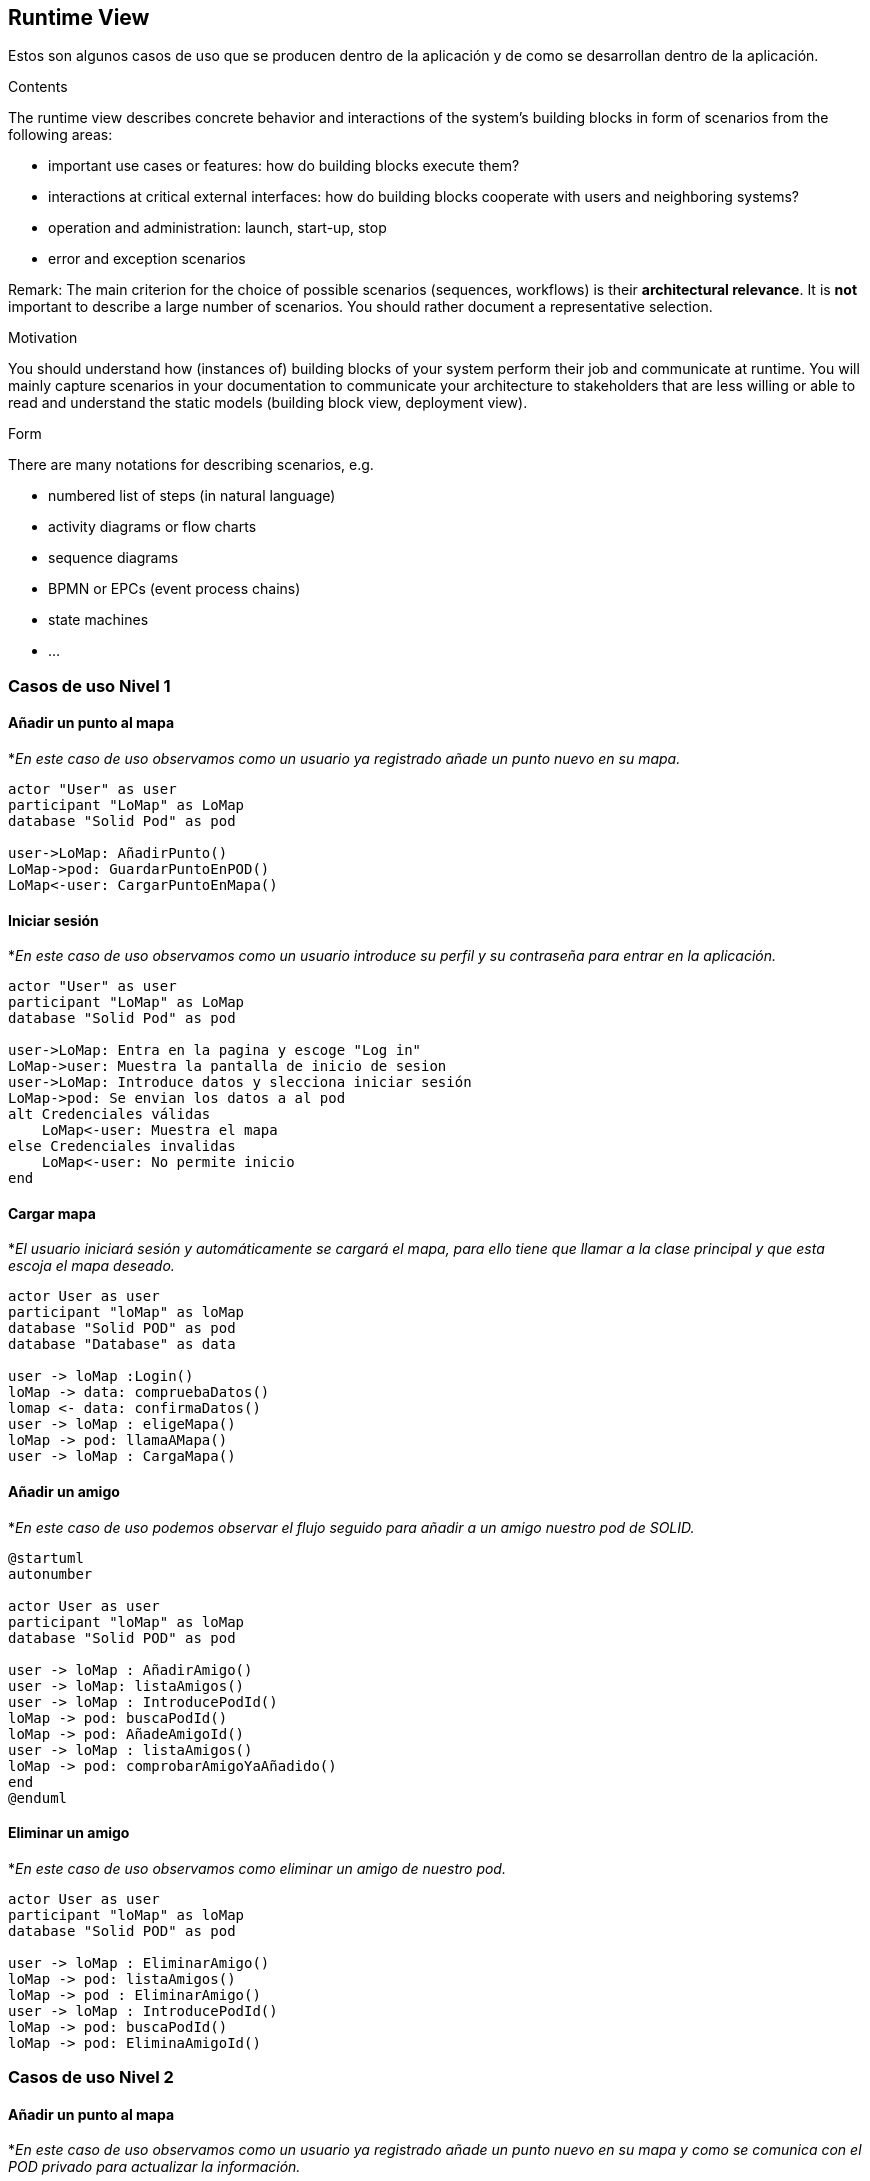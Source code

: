 [[section-runtime-view]]
== Runtime View

Estos son algunos casos de uso que se producen dentro de la aplicación y de como se desarrollan dentro de la aplicación.

[role="arc42help"]
****
.Contents
The runtime view describes concrete behavior and interactions of the system’s building blocks in form of scenarios from the following areas:

* important use cases or features: how do building blocks execute them?
* interactions at critical external interfaces: how do building blocks cooperate with users and neighboring systems?
* operation and administration: launch, start-up, stop
* error and exception scenarios

Remark: The main criterion for the choice of possible scenarios (sequences, workflows) is their *architectural relevance*. It is *not* important to describe a large number of scenarios. You should rather document a representative selection.

.Motivation
You should understand how (instances of) building blocks of your system perform their job and communicate at runtime.
You will mainly capture scenarios in your documentation to communicate your architecture to stakeholders that are less willing or able to read and understand the static models (building block view, deployment view).

.Form
There are many notations for describing scenarios, e.g.

* numbered list of steps (in natural language)
* activity diagrams or flow charts
* sequence diagrams
* BPMN or EPCs (event process chains)
* state machines
* ...

****

=== Casos de uso Nivel 1

==== Añadir un punto al mapa
*_En este caso de uso observamos como un usuario ya registrado añade un punto nuevo en su mapa._
[plantuml,"Añadir punto",png]
----
actor "User" as user
participant "LoMap" as LoMap
database "Solid Pod" as pod

user->LoMap: AñadirPunto()
LoMap->pod: GuardarPuntoEnPOD()
LoMap<-user: CargarPuntoEnMapa()
----

==== Iniciar sesión
*_En este caso de uso observamos como un usuario introduce su perfil y su contraseña para entrar en la aplicación._
[plantuml, "Iniciar sesón", png]
----
actor "User" as user
participant "LoMap" as LoMap
database "Solid Pod" as pod

user->LoMap: Entra en la pagina y escoge "Log in"
LoMap->user: Muestra la pantalla de inicio de sesion
user->LoMap: Introduce datos y slecciona iniciar sesión
LoMap->pod: Se envian los datos a al pod
alt Credenciales válidas
    LoMap<-user: Muestra el mapa
else Credenciales invalidas
    LoMap<-user: No permite inicio
end
----

==== Cargar mapa
*_El usuario iniciará sesión y automáticamente se cargará el mapa, para ello tiene que llamar a la clase principal y que esta escoja el mapa deseado._
[plantuml,"Cargar mapa",png]
----
actor User as user
participant "loMap" as loMap
database "Solid POD" as pod
database "Database" as data

user -> loMap :Login()
loMap -> data: compruebaDatos()
lomap <- data: confirmaDatos()
user -> loMap : eligeMapa()
loMap -> pod: llamaAMapa()
user -> loMap : CargaMapa()
----

==== Añadir un amigo
*_En este caso de uso podemos observar el flujo seguido para añadir a un amigo nuestro pod de SOLID._
[plantuml,Añadir amigo,png]
----
@startuml
autonumber

actor User as user
participant "loMap" as loMap
database "Solid POD" as pod

user -> loMap : AñadirAmigo()
user -> loMap: listaAmigos()
user -> loMap : IntroducePodId()
loMap -> pod: buscaPodId()
loMap -> pod: AñadeAmigoId()
user -> loMap : listaAmigos()
loMap -> pod: comprobarAmigoYaAñadido()
end
@enduml
----

==== Eliminar un amigo
*_En este caso de uso observamos como eliminar un amigo de nuestro pod._
[plantuml,"Eliminar amigo",png]
----
actor User as user
participant "loMap" as loMap
database "Solid POD" as pod

user -> loMap : EliminarAmigo()
loMap -> pod: listaAmigos()
loMap -> pod : EliminarAmigo()
user -> loMap : IntroducePodId()
loMap -> pod: buscaPodId()
loMap -> pod: EliminaAmigoId()
----

=== Casos de uso Nivel 2

==== Añadir un punto al mapa
*_En este caso de uso observamos como un usuario ya registrado añade un punto nuevo en su mapa y como se comunica con el POD privado para actualizar la información._
[plantuml,"Añadir punto lvl2",png]
----
actor "User" as user
participant "LoMap" as LoMap
Participant "POD Server" as server
database "User POD" as pod

user->LoMap: AñadirPunto()
LoMap->server: ComprobarEstadoDeSesion()
LoMap->server: GuargarPunto()
Server->POD: GuardarPunto()
POD->LoMap: ConfirmarRecepcion()
LoMap<-user: CargarPuntoEnMapa()
----

==== Añadir un amigo
*_En este caso de uso observamos como añadir un amigo a nuestro pod y como se actualiza la información en ambos pods._
[plantuml,"Eliminar amigo lvl2",png]
----
actor User as user
participant "loMap" as loMap
participant "POD Server" as server
database "User POD" as userp
database "Friend POD" as friendp

user -> loMap : AñadirAmigo()
loMap -> server: listaAmigos()
server -> userp: listaAmigos()
loMap -> server: buscaPodId()
server -> userp: buscaPodId()
loMap -> server : AñadirAmigo(idUser, idAmigo)
server -> userp : AñadirAmigo(idUser, idAmigo)
server -> friendp : AñadirAmigo(idUser, idAmigo)
----

==== Eliminar un amigo
*_En este caso de uso observamos como eliminar un amigo de nuestro pod y como se actualiza la información en ambos pods._
[plantuml,"Eliminar amigo lvl2",png]
----
actor User as user
participant "loMap" as loMap
participant "POD Server" as server
database "User POD" as userp
database "Friend POD" as friendp

user -> loMap : EliminarAmigo()
loMap -> server: listaAmigos()
server -> userp: listaAmigos()
loMap -> server: buscaPodId()
server -> userp: buscaPodId()
loMap -> server : EliminarAmigo(idUser, idAmigo)
server -> userp : EliminarAmigo(idAmigo)
server -> friendp : EliminarAmigo(idUser)
----